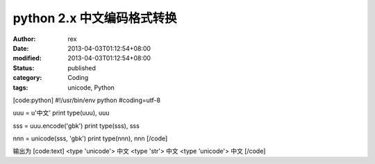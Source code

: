 
python 2.x 中文编码格式转换
######################################


:author: rex
:date: 2013-04-03T01:12:54+08:00
:modified: 2013-04-03T01:12:54+08:00
:status: published
:category: Coding
:tags: unicode, Python


[code:python]
#!/usr/bin/env python
#coding=utf-8

uuu = u'中文'
print type(uuu), uuu

sss = uuu.encode('gbk')
print type(sss), sss

nnn = unicode(sss, 'gbk')
print type(nnn), nnn
[/code]

输出为
[code:text]
<type 'unicode'> 中文
<type 'str'> 中文
<type 'unicode'> 中文
[/code]
